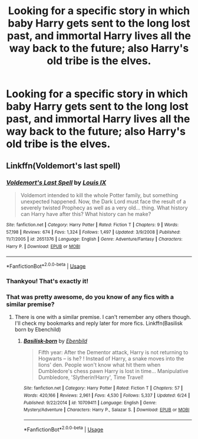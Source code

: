 #+TITLE: Looking for a specific story in which baby Harry gets sent to the long lost past, and immortal Harry lives all the way back to the future; also Harry's old tribe is the elves.

* Looking for a specific story in which baby Harry gets sent to the long lost past, and immortal Harry lives all the way back to the future; also Harry's old tribe is the elves.
:PROPERTIES:
:Author: Sefera17
:Score: 6
:DateUnix: 1531764751.0
:DateShort: 2018-Jul-16
:FlairText: Request
:END:

** Linkffn(Voldemort's last spell)
:PROPERTIES:
:Author: MoD_Peverell
:Score: 6
:DateUnix: 1531767200.0
:DateShort: 2018-Jul-16
:END:

*** [[https://www.fanfiction.net/s/2651376/1/][*/Voldemort's Last Spell/*]] by [[https://www.fanfiction.net/u/682104/Louis-IX][/Louis IX/]]

#+begin_quote
  Voldemort intended to kill the whole Potter family, but something unexpected happened. Now, the Dark Lord must face the result of a severely twisted Prophecy as well as a very old... thing. What history can Harry have after this? What history can he make?
#+end_quote

^{/Site/:} ^{fanfiction.net} ^{*|*} ^{/Category/:} ^{Harry} ^{Potter} ^{*|*} ^{/Rated/:} ^{Fiction} ^{T} ^{*|*} ^{/Chapters/:} ^{9} ^{*|*} ^{/Words/:} ^{57,198} ^{*|*} ^{/Reviews/:} ^{674} ^{*|*} ^{/Favs/:} ^{1,324} ^{*|*} ^{/Follows/:} ^{1,497} ^{*|*} ^{/Updated/:} ^{3/9/2008} ^{*|*} ^{/Published/:} ^{11/7/2005} ^{*|*} ^{/id/:} ^{2651376} ^{*|*} ^{/Language/:} ^{English} ^{*|*} ^{/Genre/:} ^{Adventure/Fantasy} ^{*|*} ^{/Characters/:} ^{Harry} ^{P.} ^{*|*} ^{/Download/:} ^{[[http://www.ff2ebook.com/old/ffn-bot/index.php?id=2651376&source=ff&filetype=epub][EPUB]]} ^{or} ^{[[http://www.ff2ebook.com/old/ffn-bot/index.php?id=2651376&source=ff&filetype=mobi][MOBI]]}

--------------

*FanfictionBot*^{2.0.0-beta} | [[https://github.com/tusing/reddit-ffn-bot/wiki/Usage][Usage]]
:PROPERTIES:
:Author: FanfictionBot
:Score: 1
:DateUnix: 1531767217.0
:DateShort: 2018-Jul-16
:END:


*** Thankyou! That's exactly it!
:PROPERTIES:
:Author: Sefera17
:Score: 1
:DateUnix: 1531799590.0
:DateShort: 2018-Jul-17
:END:


*** That was pretty awesome, do you know of any fics with a similar premise?
:PROPERTIES:
:Author: ThellraAK
:Score: 1
:DateUnix: 1531824343.0
:DateShort: 2018-Jul-17
:END:

**** There is one with a similar premise. I can't remember any others though. I'll check my bookmarks and reply later for more fics. Linkffn(Basilisk born by Ebenchild)
:PROPERTIES:
:Author: MoD_Peverell
:Score: 2
:DateUnix: 1531885016.0
:DateShort: 2018-Jul-18
:END:

***** [[https://www.fanfiction.net/s/10709411/1/][*/Basilisk-born/*]] by [[https://www.fanfiction.net/u/4707996/Ebenbild][/Ebenbild/]]

#+begin_quote
  Fifth year: After the Dementor attack, Harry is not returning to Hogwarts -- is he? ! Instead of Harry, a snake moves into the lions' den. People won't know what hit them when Dumbledore's chess pawn Harry is lost in time... Manipulative Dumbledore, 'Slytherin!Harry', Time Travel!
#+end_quote

^{/Site/:} ^{fanfiction.net} ^{*|*} ^{/Category/:} ^{Harry} ^{Potter} ^{*|*} ^{/Rated/:} ^{Fiction} ^{T} ^{*|*} ^{/Chapters/:} ^{57} ^{*|*} ^{/Words/:} ^{420,166} ^{*|*} ^{/Reviews/:} ^{2,961} ^{*|*} ^{/Favs/:} ^{4,530} ^{*|*} ^{/Follows/:} ^{5,337} ^{*|*} ^{/Updated/:} ^{6/24} ^{*|*} ^{/Published/:} ^{9/22/2014} ^{*|*} ^{/id/:} ^{10709411} ^{*|*} ^{/Language/:} ^{English} ^{*|*} ^{/Genre/:} ^{Mystery/Adventure} ^{*|*} ^{/Characters/:} ^{Harry} ^{P.,} ^{Salazar} ^{S.} ^{*|*} ^{/Download/:} ^{[[http://www.ff2ebook.com/old/ffn-bot/index.php?id=10709411&source=ff&filetype=epub][EPUB]]} ^{or} ^{[[http://www.ff2ebook.com/old/ffn-bot/index.php?id=10709411&source=ff&filetype=mobi][MOBI]]}

--------------

*FanfictionBot*^{2.0.0-beta} | [[https://github.com/tusing/reddit-ffn-bot/wiki/Usage][Usage]]
:PROPERTIES:
:Author: FanfictionBot
:Score: 1
:DateUnix: 1531885037.0
:DateShort: 2018-Jul-18
:END:
